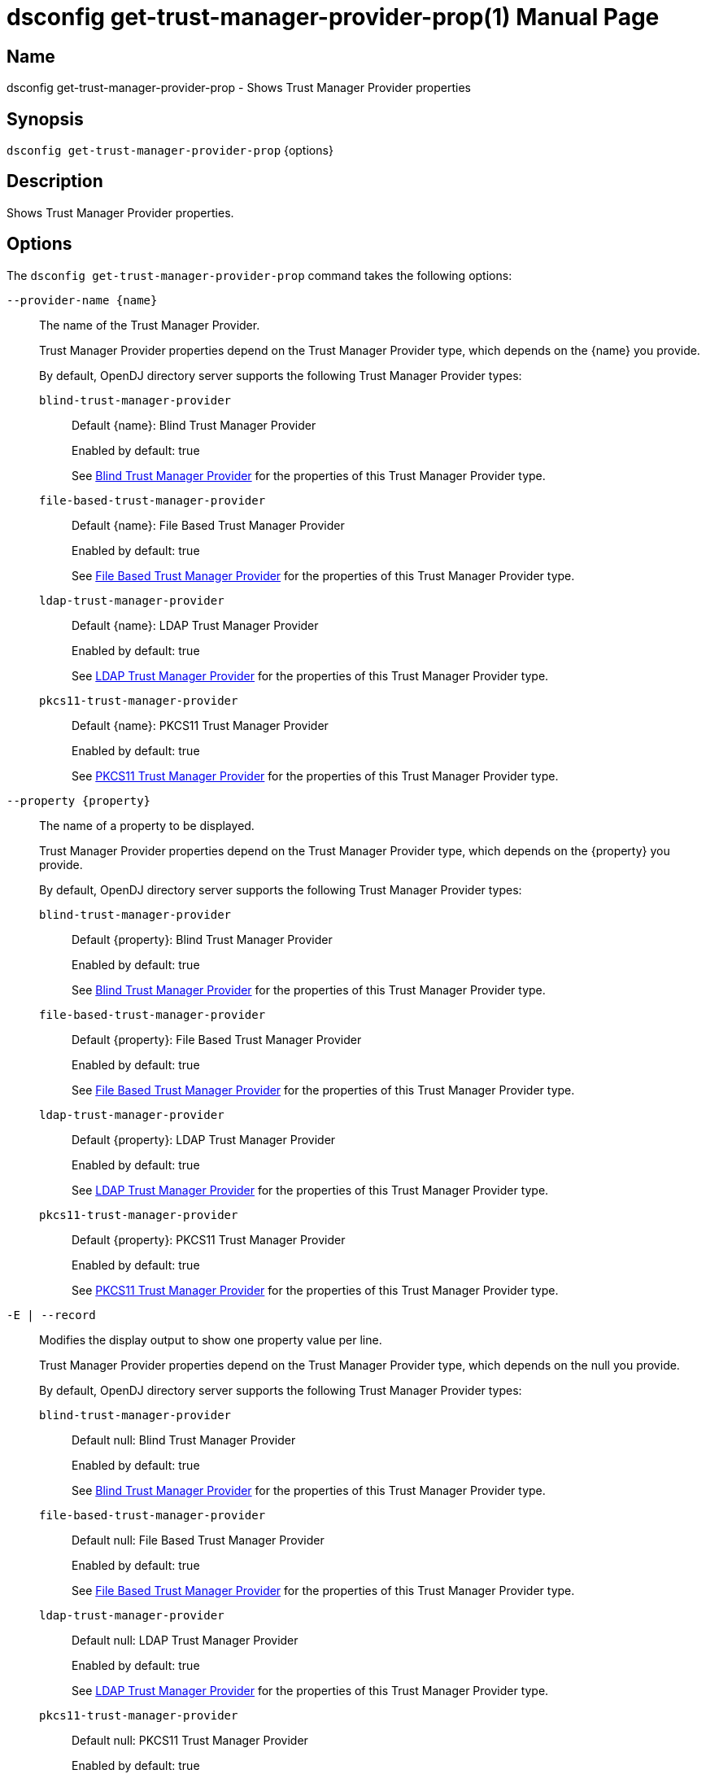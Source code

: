 ////
  The contents of this file are subject to the terms of the Common Development and
  Distribution License (the License). You may not use this file except in compliance with the
  License.

  You can obtain a copy of the License at legal/CDDLv1.0.txt. See the License for the
  specific language governing permission and limitations under the License.

  When distributing Covered Software, include this CDDL Header Notice in each file and include
  the License file at legal/CDDLv1.0.txt. If applicable, add the following below the CDDL
  Header, with the fields enclosed by brackets [] replaced by your own identifying
  information: "Portions Copyright [year] [name of copyright owner]".

  Copyright 2011-2017 ForgeRock AS.
  Portions Copyright 2024-2025 3A Systems LLC.
////

[#dsconfig-get-trust-manager-provider-prop]
= dsconfig get-trust-manager-provider-prop(1)
:doctype: manpage
:manmanual: Directory Server Tools
:mansource: OpenDJ

== Name
dsconfig get-trust-manager-provider-prop - Shows Trust Manager Provider properties

== Synopsis

`dsconfig get-trust-manager-provider-prop` {options}

[#dsconfig-get-trust-manager-provider-prop-description]
== Description

Shows Trust Manager Provider properties.



[#dsconfig-get-trust-manager-provider-prop-options]
== Options

The `dsconfig get-trust-manager-provider-prop` command takes the following options:

--
`--provider-name {name}`::

The name of the Trust Manager Provider.
+

[open]
====
Trust Manager Provider properties depend on the Trust Manager Provider type, which depends on the {name} you provide.

By default, OpenDJ directory server supports the following Trust Manager Provider types:

`blind-trust-manager-provider`::
+
Default {name}: Blind Trust Manager Provider
+
Enabled by default: true
+
See  <<dsconfig-get-trust-manager-provider-prop-blind-trust-manager-provider>> for the properties of this Trust Manager Provider type.
`file-based-trust-manager-provider`::
+
Default {name}: File Based Trust Manager Provider
+
Enabled by default: true
+
See  <<dsconfig-get-trust-manager-provider-prop-file-based-trust-manager-provider>> for the properties of this Trust Manager Provider type.
`ldap-trust-manager-provider`::
+
Default {name}: LDAP Trust Manager Provider
+
Enabled by default: true
+
See  <<dsconfig-get-trust-manager-provider-prop-ldap-trust-manager-provider>> for the properties of this Trust Manager Provider type.
`pkcs11-trust-manager-provider`::
+
Default {name}: PKCS11 Trust Manager Provider
+
Enabled by default: true
+
See  <<dsconfig-get-trust-manager-provider-prop-pkcs11-trust-manager-provider>> for the properties of this Trust Manager Provider type.
====

`--property {property}`::

The name of a property to be displayed.
+

[open]
====
Trust Manager Provider properties depend on the Trust Manager Provider type, which depends on the {property} you provide.

By default, OpenDJ directory server supports the following Trust Manager Provider types:

`blind-trust-manager-provider`::
+
Default {property}: Blind Trust Manager Provider
+
Enabled by default: true
+
See  <<dsconfig-get-trust-manager-provider-prop-blind-trust-manager-provider>> for the properties of this Trust Manager Provider type.
`file-based-trust-manager-provider`::
+
Default {property}: File Based Trust Manager Provider
+
Enabled by default: true
+
See  <<dsconfig-get-trust-manager-provider-prop-file-based-trust-manager-provider>> for the properties of this Trust Manager Provider type.
`ldap-trust-manager-provider`::
+
Default {property}: LDAP Trust Manager Provider
+
Enabled by default: true
+
See  <<dsconfig-get-trust-manager-provider-prop-ldap-trust-manager-provider>> for the properties of this Trust Manager Provider type.
`pkcs11-trust-manager-provider`::
+
Default {property}: PKCS11 Trust Manager Provider
+
Enabled by default: true
+
See  <<dsconfig-get-trust-manager-provider-prop-pkcs11-trust-manager-provider>> for the properties of this Trust Manager Provider type.
====

`-E | --record`::

Modifies the display output to show one property value per line.
+

[open]
====
Trust Manager Provider properties depend on the Trust Manager Provider type, which depends on the null you provide.

By default, OpenDJ directory server supports the following Trust Manager Provider types:

`blind-trust-manager-provider`::
+
Default null: Blind Trust Manager Provider
+
Enabled by default: true
+
See  <<dsconfig-get-trust-manager-provider-prop-blind-trust-manager-provider>> for the properties of this Trust Manager Provider type.
`file-based-trust-manager-provider`::
+
Default null: File Based Trust Manager Provider
+
Enabled by default: true
+
See  <<dsconfig-get-trust-manager-provider-prop-file-based-trust-manager-provider>> for the properties of this Trust Manager Provider type.
`ldap-trust-manager-provider`::
+
Default null: LDAP Trust Manager Provider
+
Enabled by default: true
+
See  <<dsconfig-get-trust-manager-provider-prop-ldap-trust-manager-provider>> for the properties of this Trust Manager Provider type.
`pkcs11-trust-manager-provider`::
+
Default null: PKCS11 Trust Manager Provider
+
Enabled by default: true
+
See  <<dsconfig-get-trust-manager-provider-prop-pkcs11-trust-manager-provider>> for the properties of this Trust Manager Provider type.
====

`-z | --unit-size {unit}`::

Display size data using the specified unit. The value for UNIT can be one of b, kb, mb, gb, or tb (bytes, kilobytes, megabytes, gigabytes, or terabytes).
+

[open]
====
Trust Manager Provider properties depend on the Trust Manager Provider type, which depends on the {unit} you provide.

By default, OpenDJ directory server supports the following Trust Manager Provider types:

`blind-trust-manager-provider`::
+
Default {unit}: Blind Trust Manager Provider
+
Enabled by default: true
+
See  <<dsconfig-get-trust-manager-provider-prop-blind-trust-manager-provider>> for the properties of this Trust Manager Provider type.
`file-based-trust-manager-provider`::
+
Default {unit}: File Based Trust Manager Provider
+
Enabled by default: true
+
See  <<dsconfig-get-trust-manager-provider-prop-file-based-trust-manager-provider>> for the properties of this Trust Manager Provider type.
`ldap-trust-manager-provider`::
+
Default {unit}: LDAP Trust Manager Provider
+
Enabled by default: true
+
See  <<dsconfig-get-trust-manager-provider-prop-ldap-trust-manager-provider>> for the properties of this Trust Manager Provider type.
`pkcs11-trust-manager-provider`::
+
Default {unit}: PKCS11 Trust Manager Provider
+
Enabled by default: true
+
See  <<dsconfig-get-trust-manager-provider-prop-pkcs11-trust-manager-provider>> for the properties of this Trust Manager Provider type.
====

`-m | --unit-time {unit}`::

Display time data using the specified unit. The value for UNIT can be one of ms, s, m, h, d, or w (milliseconds, seconds, minutes, hours, days, or weeks).
+

[open]
====
Trust Manager Provider properties depend on the Trust Manager Provider type, which depends on the {unit} you provide.

By default, OpenDJ directory server supports the following Trust Manager Provider types:

`blind-trust-manager-provider`::
+
Default {unit}: Blind Trust Manager Provider
+
Enabled by default: true
+
See  <<dsconfig-get-trust-manager-provider-prop-blind-trust-manager-provider>> for the properties of this Trust Manager Provider type.
`file-based-trust-manager-provider`::
+
Default {unit}: File Based Trust Manager Provider
+
Enabled by default: true
+
See  <<dsconfig-get-trust-manager-provider-prop-file-based-trust-manager-provider>> for the properties of this Trust Manager Provider type.
`ldap-trust-manager-provider`::
+
Default {unit}: LDAP Trust Manager Provider
+
Enabled by default: true
+
See  <<dsconfig-get-trust-manager-provider-prop-ldap-trust-manager-provider>> for the properties of this Trust Manager Provider type.
`pkcs11-trust-manager-provider`::
+
Default {unit}: PKCS11 Trust Manager Provider
+
Enabled by default: true
+
See  <<dsconfig-get-trust-manager-provider-prop-pkcs11-trust-manager-provider>> for the properties of this Trust Manager Provider type.
====

--

[#dsconfig-get-trust-manager-provider-prop-blind-trust-manager-provider]
== Blind Trust Manager Provider

Trust Manager Providers of type blind-trust-manager-provider have the following properties:

--


enabled::
[open]
====
Description::
Indicate whether the Trust Manager Provider is enabled for use. 


Default Value::
None


Allowed Values::
true
false


Multi-valued::
No

Required::
Yes

Admin Action Required::
None

Advanced Property::
No

Read-only::
No


====

java-class::
[open]
====
Description::
The fully-qualified name of the Java class that provides the Blind Trust Manager Provider implementation. 


Default Value::
org.opends.server.extensions.BlindTrustManagerProvider


Allowed Values::
A Java class that implements or extends the class(es): org.opends.server.api.TrustManagerProvider


Multi-valued::
No

Required::
Yes

Admin Action Required::
None

Advanced Property::
Yes (Use --advanced in interactive mode.)

Read-only::
No


====



--

[#dsconfig-get-trust-manager-provider-prop-file-based-trust-manager-provider]
== File Based Trust Manager Provider

Trust Manager Providers of type file-based-trust-manager-provider have the following properties:

--


enabled::
[open]
====
Description::
Indicate whether the Trust Manager Provider is enabled for use. 


Default Value::
None


Allowed Values::
true
false


Multi-valued::
No

Required::
Yes

Admin Action Required::
None

Advanced Property::
No

Read-only::
No


====

java-class::
[open]
====
Description::
The fully-qualified name of the Java class that provides the File Based Trust Manager Provider implementation. 


Default Value::
org.opends.server.extensions.FileBasedTrustManagerProvider


Allowed Values::
A Java class that implements or extends the class(es): org.opends.server.api.TrustManagerProvider


Multi-valued::
No

Required::
Yes

Admin Action Required::
None

Advanced Property::
Yes (Use --advanced in interactive mode.)

Read-only::
No


====

trust-store-file::
[open]
====
Description::
Specifies the path to the file containing the trust information. It can be an absolute path or a path that is relative to the OpenDJ instance root. Changes to this configuration attribute take effect the next time that the trust manager is accessed.


Default Value::
None


Allowed Values::
An absolute path or a path that is relative to the OpenDJ directory server instance root.


Multi-valued::
No

Required::
Yes

Admin Action Required::
None

Advanced Property::
No

Read-only::
No


====

trust-store-pin::
[open]
====
Description::
Specifies the clear-text PIN needed to access the File Based Trust Manager Provider . 


Default Value::
None


Allowed Values::
A String


Multi-valued::
No

Required::
No

Admin Action Required::
NoneChanges to this property will take effect the next time that the File Based Trust Manager Provider is accessed.

Advanced Property::
No

Read-only::
No


====

trust-store-pin-environment-variable::
[open]
====
Description::
Specifies the name of the environment variable that contains the clear-text PIN needed to access the File Based Trust Manager Provider . 


Default Value::
None


Allowed Values::
A String


Multi-valued::
No

Required::
No

Admin Action Required::
NoneChanges to this property will take effect the next time that the File Based Trust Manager Provider is accessed.

Advanced Property::
No

Read-only::
No


====

trust-store-pin-file::
[open]
====
Description::
Specifies the path to the text file whose only contents should be a single line containing the clear-text PIN needed to access the File Based Trust Manager Provider . 


Default Value::
None


Allowed Values::
A String


Multi-valued::
No

Required::
No

Admin Action Required::
NoneChanges to this property will take effect the next time that the File Based Trust Manager Provider is accessed.

Advanced Property::
No

Read-only::
No


====

trust-store-pin-property::
[open]
====
Description::
Specifies the name of the Java property that contains the clear-text PIN needed to access the File Based Trust Manager Provider . 


Default Value::
None


Allowed Values::
A String


Multi-valued::
No

Required::
No

Admin Action Required::
NoneChanges to this property will take effect the next time that the File Based Trust Manager Provider is accessed.

Advanced Property::
No

Read-only::
No


====

trust-store-type::
[open]
====
Description::
Specifies the format for the data in the trust store file. Valid values always include &apos;JKS&apos; and &apos;PKCS12&apos;, but different implementations can allow other values as well. If no value is provided, then the JVM default value is used. Changes to this configuration attribute take effect the next time that the trust manager is accessed.


Default Value::
None


Allowed Values::
Any key store format supported by the Java runtime environment. The "JKS" and "PKCS12" formats are typically available in Java environments.


Multi-valued::
No

Required::
No

Admin Action Required::
None

Advanced Property::
No

Read-only::
No


====



--

[#dsconfig-get-trust-manager-provider-prop-ldap-trust-manager-provider]
== LDAP Trust Manager Provider

Trust Manager Providers of type ldap-trust-manager-provider have the following properties:

--


base-dn::
[open]
====
Description::
The base DN beneath which LDAP key store entries are located. 


Default Value::
None


Allowed Values::
A valid DN.


Multi-valued::
No

Required::
Yes

Admin Action Required::
None

Advanced Property::
No

Read-only::
No


====

enabled::
[open]
====
Description::
Indicate whether the Trust Manager Provider is enabled for use. 


Default Value::
None


Allowed Values::
true
false


Multi-valued::
No

Required::
Yes

Admin Action Required::
None

Advanced Property::
No

Read-only::
No


====

java-class::
[open]
====
Description::
The fully-qualified name of the Java class that provides the LDAP Trust Manager Provider implementation. 


Default Value::
org.opends.server.extensions.LDAPTrustManagerProvider


Allowed Values::
A Java class that implements or extends the class(es): org.opends.server.api.TrustManagerProvider


Multi-valued::
No

Required::
Yes

Admin Action Required::
None

Advanced Property::
Yes (Use --advanced in interactive mode.)

Read-only::
No


====

trust-store-pin::
[open]
====
Description::
Specifies the clear-text PIN needed to access the LDAP Trust Manager Provider . 


Default Value::
None


Allowed Values::
A String


Multi-valued::
No

Required::
No

Admin Action Required::
NoneChanges to this property will take effect the next time that the LDAP Trust Manager Provider is accessed.

Advanced Property::
No

Read-only::
No


====

trust-store-pin-environment-variable::
[open]
====
Description::
Specifies the name of the environment variable that contains the clear-text PIN needed to access the LDAP Trust Manager Provider . 


Default Value::
None


Allowed Values::
A String


Multi-valued::
No

Required::
No

Admin Action Required::
NoneChanges to this property will take effect the next time that the LDAP Trust Manager Provider is accessed.

Advanced Property::
No

Read-only::
No


====

trust-store-pin-file::
[open]
====
Description::
Specifies the path to the text file whose only contents should be a single line containing the clear-text PIN needed to access the LDAP Trust Manager Provider . 


Default Value::
None


Allowed Values::
A String


Multi-valued::
No

Required::
No

Admin Action Required::
NoneChanges to this property will take effect the next time that the LDAP Trust Manager Provider is accessed.

Advanced Property::
No

Read-only::
No


====

trust-store-pin-property::
[open]
====
Description::
Specifies the name of the Java property that contains the clear-text PIN needed to access the LDAP Trust Manager Provider . 


Default Value::
None


Allowed Values::
A String


Multi-valued::
No

Required::
No

Admin Action Required::
NoneChanges to this property will take effect the next time that the LDAP Trust Manager Provider is accessed.

Advanced Property::
No

Read-only::
No


====



--

[#dsconfig-get-trust-manager-provider-prop-pkcs11-trust-manager-provider]
== PKCS11 Trust Manager Provider

Trust Manager Providers of type pkcs11-trust-manager-provider have the following properties:

--


enabled::
[open]
====
Description::
Indicate whether the Trust Manager Provider is enabled for use. 


Default Value::
None


Allowed Values::
true
false


Multi-valued::
No

Required::
Yes

Admin Action Required::
None

Advanced Property::
No

Read-only::
No


====

java-class::
[open]
====
Description::
The fully-qualified name of the Java class that provides the PKCS11 Trust Manager Provider implementation. 


Default Value::
org.opends.server.extensions.PKCS11TrustManagerProvider


Allowed Values::
A Java class that implements or extends the class(es): org.opends.server.api.TrustManagerProvider


Multi-valued::
No

Required::
Yes

Admin Action Required::
None

Advanced Property::
Yes (Use --advanced in interactive mode.)

Read-only::
No


====

trust-store-pin::
[open]
====
Description::
Specifies the clear-text PIN needed to access the PKCS11 Trust Manager Provider . 


Default Value::
None


Allowed Values::
A String


Multi-valued::
No

Required::
No

Admin Action Required::
NoneChanges to this property will take effect the next time that the PKCS11 Trust Manager Provider is accessed.

Advanced Property::
No

Read-only::
No


====

trust-store-pin-environment-variable::
[open]
====
Description::
Specifies the name of the environment variable that contains the clear-text PIN needed to access the PKCS11 Trust Manager Provider . 


Default Value::
None


Allowed Values::
A String


Multi-valued::
No

Required::
No

Admin Action Required::
NoneChanges to this property will take effect the next time that the PKCS11 Trust Manager Provider is accessed.

Advanced Property::
No

Read-only::
No


====

trust-store-pin-file::
[open]
====
Description::
Specifies the path to the text file whose only contents should be a single line containing the clear-text PIN needed to access the PKCS11 Trust Manager Provider . 


Default Value::
None


Allowed Values::
A String


Multi-valued::
No

Required::
No

Admin Action Required::
NoneChanges to this property will take effect the next time that the PKCS11 Trust Manager Provider is accessed.

Advanced Property::
No

Read-only::
No


====

trust-store-pin-property::
[open]
====
Description::
Specifies the name of the Java property that contains the clear-text PIN needed to access the PKCS11 Trust Manager Provider . 


Default Value::
None


Allowed Values::
A String


Multi-valued::
No

Required::
No

Admin Action Required::
NoneChanges to this property will take effect the next time that the PKCS11 Trust Manager Provider is accessed.

Advanced Property::
No

Read-only::
No


====



--

